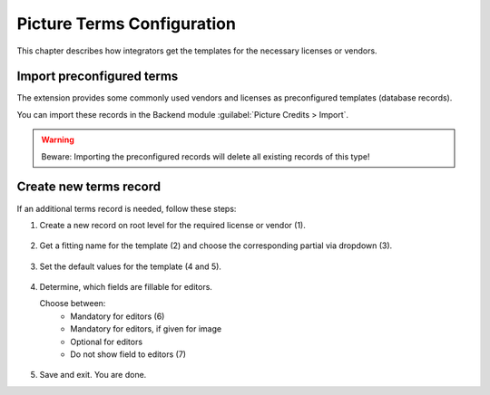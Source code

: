 .. index:: Configuration
.. _picture-terms-configuration:

===========================
Picture Terms Configuration
===========================
This chapter describes how integrators get the templates for the necessary licenses or vendors.

.. _import-terms-database:

Import preconfigured terms
==========================
The extension provides some commonly used vendors and licenses as preconfigured templates (database records).

You can import these records in the Backend module :guilabel:`Picture Credits > Import`.

.. figure:: /Images/BackendModuleImportRecords.png
      :class: with-shadow
      :alt: Backend module "Picture Credits > Import"
      :width: 600px

.. warning::

   Beware: Importing the preconfigured records will delete all existing records of this type!

.. _create-new-terms-record:

Create new terms record
=======================
If an additional terms record is needed, follow these steps:

.. rst-class:: bignums

1. Create a new record on root level for the required license or vendor (1).

   .. figure:: /Images/BackendNewRecord.png
      :class: with-shadow
      :alt: Backend: Creating a new Record for License or vendor

2. Get a fitting name for the template (2) and choose the corresponding partial via dropdown (3).

   .. figure:: /Images/BackendCreateTemplate.png
      :class: with-shadow
      :alt: Backend: Creating a new template with corresponding partial


3. Set the default values for the template (4 and 5).

   .. figure:: /Images/BackendSetDefaultValues.png
      :class: with-shadow
      :alt: Backend: Setting default values

4. Determine, which fields are fillable for editors.

   Choose between:
      * Mandatory for editors (6)
      * Mandatory for editors, if given for image
      * Optional for editors
      * Do not show field to editors (7)

   .. figure:: /Images/BackendConfigurableFields.png
      :class: with-shadow
      :alt: Backend: Configurable fields

5. Save and exit. You are done.
